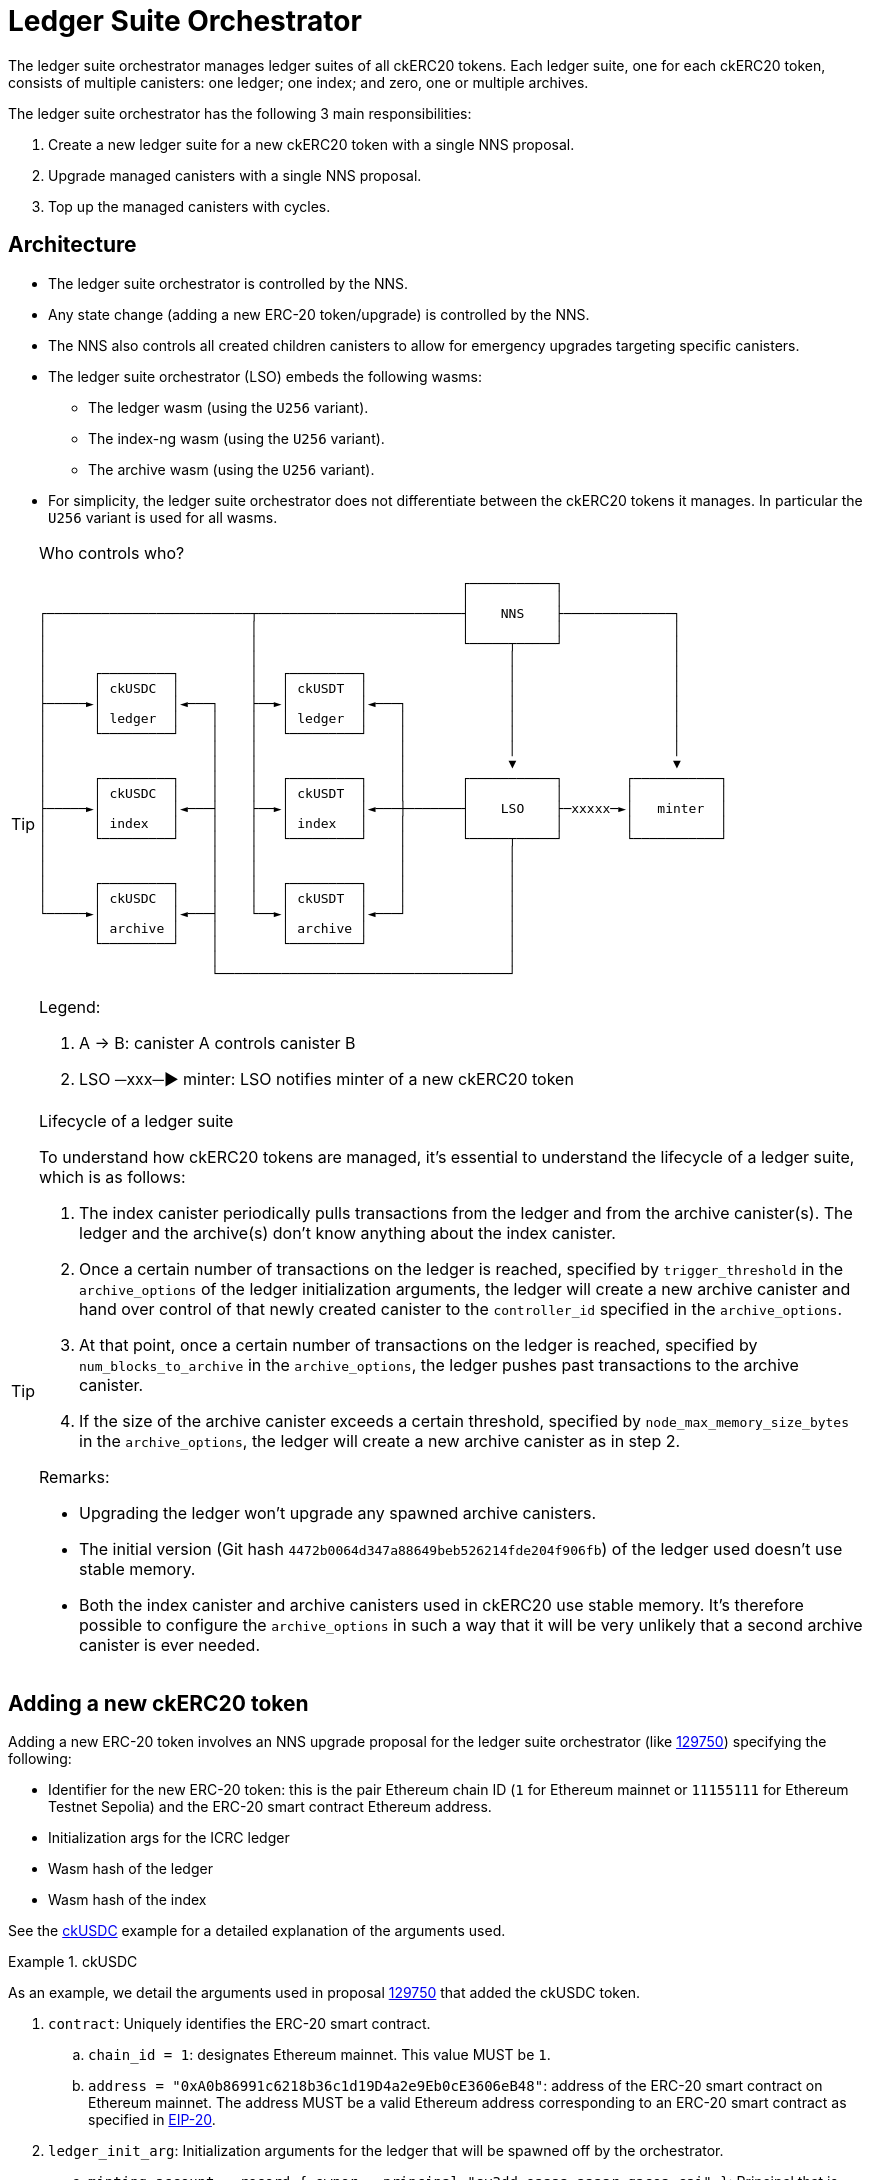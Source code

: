= Ledger Suite Orchestrator

The ledger suite orchestrator manages ledger suites of all ckERC20 tokens.
Each ledger suite, one for each ckERC20 token, consists of multiple canisters:
one ledger; one index; and zero, one or multiple archives.

The ledger suite orchestrator has the following 3 main responsibilities:

. Create a new ledger suite for a new ckERC20 token with a single NNS proposal.
. Upgrade managed canisters with a single NNS proposal.
. Top up the managed canisters with cycles.

== Architecture

* The ledger suite orchestrator is controlled by the NNS.
* Any state change (adding a new ERC-20 token/upgrade) is controlled by the NNS.
* The NNS also controls all created children canisters to allow for emergency upgrades targeting specific canisters.
* The ledger suite orchestrator (LSO) embeds the following wasms:
** The ledger wasm (using the `U256` variant).
** The index-ng wasm (using the `U256` variant).
** The archive wasm (using the `U256` variant).
* For simplicity, the ledger suite orchestrator does not differentiate between the ckERC20 tokens it manages. In particular the `U256` variant is used for all wasms.

[TIP]
.Who controls who?
====

....
                                                      ┌───────────┐
                                                      │           │
┌──────────────────────────┬──────────────────────────┤    NNS    ├──────────────┐
│                          │                          │           │              │
│                          │                          └─────┬─────┘              │
│                          │                                │                    │
│      ┌─────────┐         │   ┌─────────┐                  │                    │
│      │ ckUSDC  │         │   │ ckUSDT  │                  │                    │
├─────►│         │◄───┐    ├──►│         │◄───┐             │                    │
│      │ ledger  │    │    │   │ ledger  │    │             │                    │
│      └─────────┘    │    │   └─────────┘    │             │                    │
│                     │    │                  │             │                    │
│                     │    │                  │             ▼                    ▼
│      ┌─────────┐    │    │   ┌─────────┐    │       ┌───────────┐        ┌───────────┐
│      │ ckUSDC  │    │    │   │ ckUSDT  │    │       │           │        │           │
├─────►│         │◄───┤    ├──►│         │◄───┼───────┤    LSO    ├─xxxxx─►│   minter  │
│      │ index   │    │    │   │ index   │    │       │           │        │           │
│      └─────────┘    │    │   └─────────┘    │       └─────┬─────┘        └───────────┘
│                     │    │                  │             │
│                     │    │                  │             │
│      ┌─────────┐    │    │   ┌─────────┐    │             │
│      │ ckUSDC  │    │    │   │ ckUSDT  │    │             │
└─────►│         │◄───┤    └──►│         │◄───┘             │
       │ archive │    │        │ archive │                  │
       └─────────┘    │        └─────────┘                  │
                      │                                     │
                      └─────────────────────────────────────┘
....

Legend:

. A -> B: canister A controls canister B
. LSO ─xxx─► minter: LSO notifies minter of a new ckERC20 token
====

[TIP]
.Lifecycle of a ledger suite
====
To understand how ckERC20 tokens are managed, it's essential to understand the lifecycle of a ledger suite, which is as follows:

. The index canister periodically pulls transactions from the ledger and from the archive canister(s). The ledger and the archive(s) don't know anything about the index canister.
. Once a certain number of transactions on the ledger is reached, specified by `trigger_threshold` in the `archive_options` of the ledger initialization arguments, the ledger will create a new archive canister and hand over control of that newly created canister to the `controller_id` specified in the `archive_options`.
. At that point, once a certain number of transactions on the ledger is reached, specified by `num_blocks_to_archive` in the `archive_options`, the ledger pushes past transactions to the archive canister.
. If the size of the archive canister exceeds a certain threshold, specified by `node_max_memory_size_bytes` in the `archive_options`, the ledger will create a new archive canister as in step 2.

Remarks:

* Upgrading the ledger won't upgrade any spawned archive canisters.
* The initial version (Git hash `4472b0064d347a88649beb526214fde204f906fb`) of the ledger used doesn't use stable memory.
* Both the index canister and archive canisters used in ckERC20 use stable memory. It's therefore possible to configure the `archive_options` in such a way that it will be very unlikely that a second archive canister is ever needed.
====


[#add-new-ckerc20]
== Adding a new ckERC20 token

Adding a new ERC-20 token involves an NNS upgrade proposal for the ledger suite orchestrator (like https://dashboard.internetcomputer.org/proposal/129750[129750]) specifying the following:

* Identifier for the new ERC-20 token: this is the pair Ethereum chain ID (`1` for Ethereum mainnet or `11155111` for Ethereum Testnet Sepolia) and the ERC-20 smart contract Ethereum address.
* Initialization args for the ICRC ledger
* Wasm hash of the ledger
* Wasm hash of the index

See the <<ckusdc-example>> example for a detailed explanation of the arguments used.

[#ckusdc-example]
[EXAMPLE]
.ckUSDC
====
As an example, we detail the arguments used in proposal https://dashboard.internetcomputer.org/proposal/129750[129750] that added the ckUSDC token.

. `contract`: Uniquely identifies the ERC-20 smart contract.
.. `chain_id = 1`: designates Ethereum mainnet. This value MUST be `1`.
.. `address = "0xA0b86991c6218b36c1d19D4a2e9Eb0cE3606eB48"`: address of the ERC-20 smart contract on Ethereum mainnet. The address MUST be a valid Ethereum address corresponding to an ERC-20 smart contract as specified in https://eips.ethereum.org/EIPS/eip-20[EIP-20].
. `ledger_init_arg`: Initialization arguments for the ledger that will be spawned off by the orchestrator.
.. `minting_account = record { owner = principal "sv3dd-oaaaa-aaaar-qacoa-cai" }`: Principal that is allowed to mint new tokens. This MUST be the ckETH minter principal.
.. `fee_collector_account = opt record { owner = principal "sv3dd-oaaaa-aaaar-qacoa-cai"; subaccount = opt blob "\00\00\00\00\00\00\00\00\00\00\00\00\00\00\00\00\00\00\00\00\00\00\00\00\00\00\00\00\00\00\0f\ee"; }`: Accounts that collects transaction fees. This SHOULD be the `0000000000000000000000000000000000000000000000000000000000000fee` subaccount of the ckETH minter canister, so that in the future such fees can be used to self-sustain the cycle consumption of the involved canisters.
.. `feature_flags  = opt record { icrc2 = true };`: Use https://github.com/dfinity/ICRC-1/blob/main/standards/ICRC-2/README.md[ICRC-2] approve and transfer from. This MUST be set to `true`, otherwise withdrawals will not be possible.
.. `decimals = opt 6`: number of decimals to used by the ledger. This SHOULD be the same number as the one returned by `decimals()` on the ERC-20 smart contract.
.. `max_memo_length = opt 80`: maximum number of bytes for the memo. Since the memo is encoded by the ckETH minter, this MUST be set to `80`.
.. `transfer_fee = 10_000`: cost of a user transaction on the ledger (e.g., `icrc1_transfer`, `icrc2_approve`, etc.). The goal of this fee is that it should be high enough to prevent spam (and in the future to pay for the cycles consumption), but low enough to encourage users from using the ckERC20 token. This number SHOULD be between the equivalent of 0.005 USD to 0.01 USD.
.. `token_symbol = "ckUSDC"`: symbol of the twin ERC-20 token on the IC. This MUST be an ASCII string of at most 20 characters starting with the `ck` prefix. The symbol MUST be unique among all ckERC20 tokens. This SHOULD correspond to the `symbol()` of the ERC-20 smart contract prefixed with `ck`.
.. `token_name = "ckUSDC"`: name of the twin ERC-20 token on the IC. This MAY be the same as `token_symbol`.
.. `token_logo = "data:image/svg+xml;base64PHN2ZyB3...+Cg==`: logo of the twin ERC-20 token on the IC. This MUST be a https://developer.mozilla.org/en-US/docs/Web/HTTP/Basics_of_HTTP/Data_URLs[data URL].
.. `initial_balances = vec {}`: initial balances of the ledger. This SHOULD be an empty vector.
.. `maximum_number_of_accounts = null`: maximum number of accounts on the ledger. This SHOULD be `null`.
.. `accounts_overflow_trim_quantity = null`: number of accounts to trim when there are too many accounts on the ledger. This SHOULD be `null`.
. `git_commit_hash = "4472b0064d347a88649beb526214fde204f906f"`: This MUST be a 20-byte hexadecimal string that is the git revision in the https://github.com/dfinity/ic[IC repository] used for the spawned off ledger and index canisters for the new ckERC20 token. This MUST match the value given in `ledger_compressed_wasm_hash` and in `index_compressed_wasm_hash`. Consult the ledger suite orchestrator https://vxkom-oyaaa-aaaar-qafda-cai.raw.icp0.io/dashboard[dashboard] to see which versions are available. The latest version SHOULD be used.
. `ledger_compressed_wasm_hash = "4ca82938d223c77909dcf594a49ea72c07fd513726cfa7a367dd0be0d6abc679"`: This MUST be a 32-byte hexadecimal string corresponding to the SHA2-256 ledger compressed wasm hash built from the git revision specified in `git_commit_hash`.
. `index_compressed_wasm_hash = "55dd5ea22b65adf877cea893765561ae290b52e7fdfdc043b5c18ffbaaa78f33"`: This MUST be a 32-byte hexadecimal string corresponding to the SHA2-256 index compressed wasm hash built from the git revision specified in `git_commit_hash.
====

[TIP]
.Submit the proposal
====
Submitting a proposal involves the following steps:

. A neuron with ID `NEURON_ID` that can submit NNS proposals.
. A markdown proposal `orchestrator_add_new_ckerc20.md`, that SHOULD closely follow the format of proposal https://dashboard.internetcomputer.org/proposal/129750[129750].
. The ledger suite orchestrator upgrade args `AddErc20Arg` as explained above, which are Candid-encoded using https://github.com/dfinity/candid[`didc`] and written in binary format using `xxd` as shown below using the ckUSDC upgrade args as an example (change the values in `AddErc20Arg` according to your needs and the remarks above).
+
[source,shell]
----
didc encode -d ledger_suite_orchestrator.did -t '(OrchestratorArg)' '(variant { AddErc20Arg = record { contract = record { chain_id = 1; address = "0xA0b86991c6218b36c1d19D4a2e9Eb0cE3606eB48" }; ledger_init_arg = record { minting_account = record { owner = principal "sv3dd-oaaaa-aaaar-qacoa-cai" }; fee_collector_account = opt record { owner = principal "sv3dd-oaaaa-aaaar-qacoa-cai"; subaccount = opt blob "\00\00\00\00\00\00\00\00\00\00\00\00\00\00\00\00\00\00\00\00\00\00\00\00\00\00\00\00\00\00\0f\ee"; }; feature_flags  = opt record { icrc2 = true }; decimals = opt 6; max_memo_length = opt 80; transfer_fee = 10_000; token_symbol = "ckUSDC"; token_name = "ckUSDC"; token_logo = "data:image/svg+xml;base64PHN2ZyB3...+Cg=="; initial_balances = vec {}; maximum_number_of_accounts = null; accounts_overflow_trim_quantity = null }; git_commit_hash = "4472b0064d347a88649beb526214fde204f906fb";  ledger_compressed_wasm_hash = "4ca82938d223c77909dcf594a49ea72c07fd513726cfa7a367dd0be0d6abc679"; index_compressed_wasm_hash = "55dd5ea22b65adf877cea893765561ae290b52e7fdfdc043b5c18ffbaaa78f33"; }})' | xxd -r -p > args.bin
----
. The ledger suite orchestrator compressed wasm `ic-ledger-suite-orchestrator-canister.wasm.gz` and its hash `LEDGER_SUITE_ORCHESTRATOR_WASM_HASH` for the version indicated in `git_commit_hash`.
You can download an already built binary at `https://download.dfinity.systems/ic/$GIT_COMMIT_HASH/canisters/ic-ledger-suite-orchestrator-canister.wasm.gz` or build the binary yourself following the https://github.com/dfinity/ic?tab=readme-ov-file#building-the-code[instructions] in the IC repository. The hash can then be computed as
+
[source,shell]
----
sha256sum ic-ledger-suite-orchestrator-canister.wasm.gz
----
. To submit the proposal, you can use the https://internetcomputer.org/docs/current/developer-docs/developer-tools/cli-tools/ic-admin[`ic-admin`] tool as follows
+
[source,shell]
----
ic-admin \
    --use-hsm \
    --key-id 01 \
    --slot 0 \
    --pin ${HSM_PIN} \
    --nns-url "https://ic0.app" \
    propose-to-change-nns-canister \
    --proposer ${NEURON_ID} \
    --canister-id vxkom-oyaaa-aaaar-qafda-cai \
    --mode upgrade \
    --wasm-module-path ./ic-ledger-suite-orchestrator-canister.wasm.gz \
    --wasm-module-sha256 ${LEDGER_SUITE_ORCHESTRATOR_WASM_HASH} \
    --arg args.bin \
    --summary-file ./orchestrator_add_new_ckerc20.md
----
Note that depending on your setup, you MAY not need to use the `--use-hsm`, `--key-id`, `--slot`, and `--pin` flags. See the `ic-admin` help for more information.
====

[TIP]
.Alternative for developers
====
For developers that are able to use https://github.com/dfinity/ic/blob/master/bazel/README.md[Bazel], a significant part of the manual steps described above can be automated using the internal tool `proposal-cli`. For example, to generate a proposal for the <<ckusdc-example>> example:
[source,shell]
----
bazel run //rs/cross-chain/proposal-cli:make_proposal -- upgrade ckerc20-orchestrator --from 4472b0064d347a88649beb526214fde204f906fb --to 4472b0064d347a88649beb526214fde204f906fb --args '(variant { AddErc20Arg = record { contract = record { chain_id = 1; address = "0xA0b86991c6218b36c1d19D4a2e9Eb0cE3606eB48" }; ledger_init_arg = record { minting_account = record { owner = principal "sv3dd-oaaaa-aaaar-qacoa-cai" }; fee_collector_account = opt record { owner = principal "sv3dd-oaaaa-aaaar-qacoa-cai"; subaccount = opt blob "\00\00\00\00\00\00\00\00\00\00\00\00\00\00\00\00\00\00\00\00\00\00\00\00\00\00\00\00\00\00\0f\ee"; }; feature_flags  = opt record { icrc2 = true }; decimals = opt 6; max_memo_length = opt 80; transfer_fee = 10_000; token_symbol = "ckUSDC"; token_name = "ckUSDC"; token_logo = "data:image/svg+xml;base64PHN2ZyB3...+Cg=="; initial_balances = vec {}; maximum_number_of_accounts = null; accounts_overflow_trim_quantity = null }; git_commit_hash = "4472b0064d347a88649beb526214fde204f906fb";  ledger_compressed_wasm_hash = "4ca82938d223c77909dcf594a49ea72c07fd513726cfa7a367dd0be0d6abc679"; index_compressed_wasm_hash = "55dd5ea22b65adf877cea893765561ae290b52e7fdfdc043b5c18ffbaaa78f33"; }})' --output-dir ~/proposal
----
Refer to the documentation of the `proposal-cli` tool for more information. Note that this tool will not submit any proposal.
====


Once the proposal is executed, the orchestrator verifies that the wasm hashes are known and then tries to do the following on a timer:

. Create a new canister for the ledger, which is controlled by the ledger suite orchestrator itself and by all principals specified in `more_controller_ids` in the initialization arguments.
. Install wasm module for the ledger with the given initialization arguments. In particular, the `archive_options` are decided by the orchestrator and are not part of the NNS proposal.
. Create a new canister for the index, which is controlled by the ledger suite orchestrator itself and by all principals specified in `more_controller_ids` in the initialization arguments.
. Install wasm module for the index canister. The init args only need to contain the canister ID of the ledger.
. Notify the minter, identified through the field `minter_id` in the ledger suite orchestrator initialization arguments, of the newly created ledger ID together with the identifier for the ERC-20 token (so that the minter can adapt its scraping logic to additionally retrieve the logs for the added ERC-20 token). This update endpoint on the minter is restricted to the ledger suite orchestrator ID.

In case any operation fails, retry on the next timer starting from the previously failing step.

[TIP]
.Which ckERC20 tokens are supported?
====
Once the proposal to add a new ckERC20 token is executed, the canister IDs of the created ledger and index will be added to the list of `managed_canisters`, which can be retrieved by querying the
`get_orchestrator_info` endpoint.

[source,shell]
----
dfx canister --network ic call orchestrator get_orchestrator_info
----
====

== Upgrading managed ledger suites

Upgrading all existing ledger suites managed by the orchestrator involves an NNS upgrade proposal for the ledger suite orchestrator specifying the following:

. Optional wasm hash of the ledger
. Optional wasm hash of the index
. Optional wasm hash of the archive

The orchestrator verifies that the wasm hashes when present are known and then tries to do the following for every managed ERC-20 token on a timer:

. stop/upgrade/start index canister if a wasm hash was specified;
. stop/upgrade/start ledger if a wasm hash was specified;
. stop/upgrade/start archive canister if a wasm hash was specified. This also involves contacting the ledger to see if any archive canisters were created.

In case any operation fails, a retry will be initiated on the next timer, starting from the previously failing step.

Note that the orchestrator does not even check whether the current installed version is already the one given in the proposal, since it's expected that this will not be the case most of the time.


== Cycles top-up of managed ledger suites

On a timer, the ledger suite orchestrator tops up all managed canisters using a simple threshold strategy. The exact threshold and the top-up amount is specified in the ledger suite orchestrator initialization argument `CyclesManagement`. The topping-up strategy is as follows:

. The ledger suite orchestrator is monitored by the cycles monitor canister. The orchestrator will need a fairly big chunk of cycles and an alert will be fired when it does not have enough cycles.
. On a timer, it ensures that each managed canister has a cycles amount above the hard-coded threshold. This involves also contacting the ledger to see if any archive canisters were created, which is done on a separate timer.
. The threshold is set high enough so that the ledger always has sufficiently many cycles to be able to spawn a new archive canister and that all canisters have sufficiently many cycles to be able to be upgraded at any time.
